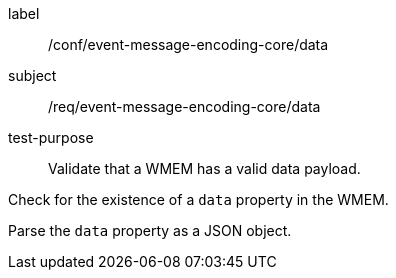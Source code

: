 [[ats_event-message-encoding-core_data]]
====
[%metadata]
label:: /conf/event-message-encoding-core/data
subject:: /req/event-message-encoding-core/data
test-purpose:: Validate that a WMEM has a valid data payload.

[.component,class=test method]
=====
[.component,class=step]
--
Check for the existence of a `+data+` property in the WMEM.
--

[.component,class=step]
--
Parse the `+data+` property as a JSON object.
--

=====
====
